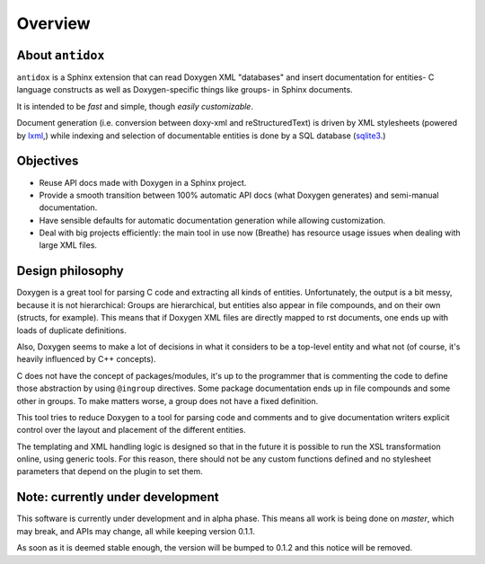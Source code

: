Overview
========

About ``antidox``
-----------------

``antidox`` is a Sphinx extension that can read Doxygen XML "databases" and
insert documentation for entities- C language constructs as well as
Doxygen-specific things like groups- in Sphinx documents.

It is intended to be *fast* and simple, though *easily customizable*.

Document generation (i.e. conversion between doxy-xml and reStructuredText) is
driven by XML stylesheets (powered by lxml_,) while indexing and selection of
documentable entities is done by a SQL database (sqlite3_.)

Objectives
----------

* Reuse API docs made with Doxygen in a Sphinx project.
* Provide a smooth transition between 100% automatic API docs (what Doxygen
  generates) and semi-manual documentation.

  .. todo::

    Add Autoindex-like functionality.

* Have sensible defaults for automatic documentation generation while allowing
  customization.
* Deal with big projects efficiently: the main tool in use now (Breathe)
  has resource usage issues when dealing with large XML files.

  .. todo::

    It would be good to have a way of detecting that a XML file has not changed
     to avoid generating it again.

Design philosophy
-----------------

Doxygen is a great tool for parsing C code and extracting all kinds of
entities. Unfortunately, the output is a bit messy, because it is not
hierarchical: Groups are hierarchical, but entities also appear in file
compounds, and on their own (structs, for example). This means that if Doxygen
XML files are directly mapped to rst documents, one ends up with loads of
duplicate definitions.

Also, Doxygen seems to make a lot of decisions in what it considers to be a
top-level entity and what not (of course, it's heavily influenced by C++
concepts).

C does not have the concept of packages/modules, it's up to the programmer that
is commenting the code to define those abstraction by using ``@ingroup``
directives. Some package documentation ends up in file compounds and some other
in groups. To make matters worse, a group does not have a fixed definition.

This tool tries to reduce Doxygen to a tool for parsing code and comments and
to give documentation writers explicit control over the layout and placement of
the different entities.

The templating and XML handling logic is designed so that in the future it is
possible to run the XSL transformation online, using generic tools. For this
reason, there should not be any custom functions defined and no stylesheet
parameters that depend on the plugin to set them.


Note: currently under development
---------------------------------

This software is currently under development and in alpha phase. This means all
work is being done on `master`, which may break, and APIs may change, all while
keeping version 0.1.1.

As soon as it is deemed stable enough, the version will be bumped to 0.1.2 and
this notice will be removed.

.. todolist::

.. _lxml: https://lxml.de/
.. _sqlite3: https://docs.python.org/3/library/sqlite3.html
